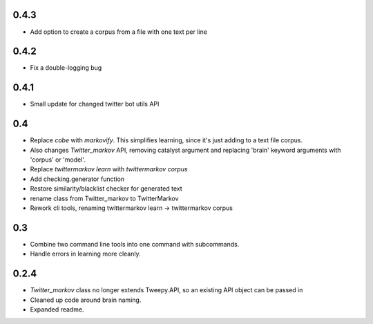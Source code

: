 0.4.3
-----

* Add option to create a corpus from a file with one text per line

0.4.2
-----

* Fix a double-logging bug

0.4.1
-----

* Small update for changed twitter bot utils API

0.4
---

* Replace `cobe` with `markovify`. This simplifies learning, since it's just adding to a text file corpus.
* Also changes `Twitter_markov` API, removing catalyst argument and replacing 'brain' keyword arguments with 'corpus' or 'model'.
* Replace `twittermarkov learn` with `twittermarkov corpus`
* Add checking.generator function
* Restore similarity/blacklist checker for generated text
* rename class from Twitter_markov to TwitterMarkov
* Rework cli tools, renaming twittermarkov learn -> twittermarkov corpus

0.3
---

* Combine two command line tools into one command with subcommands.
* Handle errors in learning more cleanly.

0.2.4
-----

* `Twitter_markov` class no longer extends Tweepy.API, so an existing API object can be passed in
* Cleaned up code around brain naming.
* Expanded readme.
